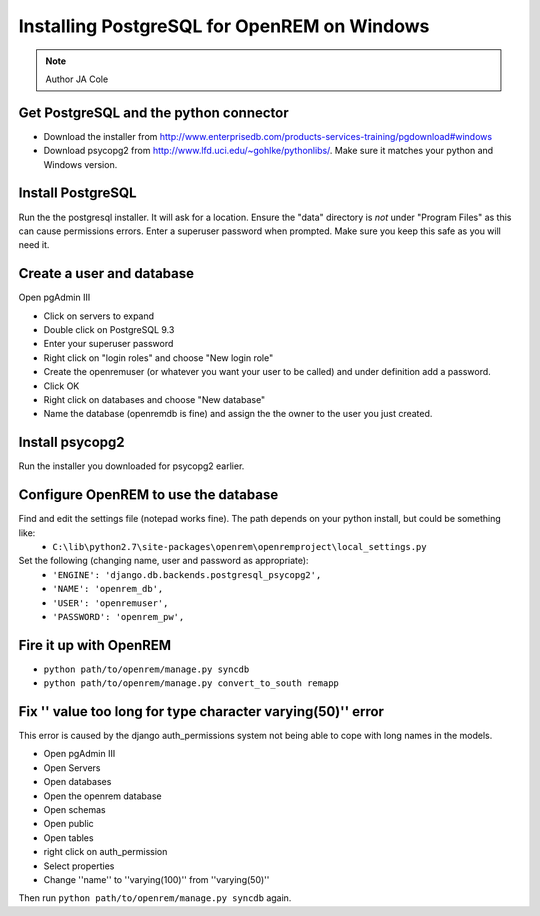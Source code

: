 Installing PostgreSQL for OpenREM on Windows
********************************************

..  Note:: Author JA Cole

Get PostgreSQL and the python connector
=======================================
    
+ Download the installer from http://www.enterprisedb.com/products-services-training/pgdownload#windows
+ Download psycopg2 from http://www.lfd.uci.edu/~gohlke/pythonlibs/. Make sure it matches your python and Windows version.

Install PostgreSQL
==================

Run the the postgresql installer. It will ask for a location. Ensure the "data" directory is *not* under "Program Files" as this can cause permissions errors.
Enter a superuser password when prompted. Make sure you keep this safe as you will need it.

Create a user and database
==========================

Open pgAdmin III

+ Click on servers to expand
+ Double click on PostgreSQL 9.3
+ Enter your superuser password
+ Right click on "login roles" and choose "New login role"
+ Create the openremuser (or whatever you want your user to be called) and under definition add a password.
+ Click OK
+ Right click on databases and choose "New database"
+ Name the database (openremdb is fine) and assign the the owner to the user you just created.


Install psycopg2
================
Run the installer you downloaded for psycopg2 earlier.


Configure OpenREM to use the database
=====================================

Find and edit the settings file (notepad works fine). The path depends on your python install, but could be something like:
    + ``C:\lib\python2.7\site-packages\openrem\openremproject\local_settings.py``

Set the following (changing name, user and password as appropriate):
    + ``'ENGINE': 'django.db.backends.postgresql_psycopg2',``
    + ``'NAME': 'openrem_db',``
    + ``'USER': 'openremuser',``
    + ``'PASSWORD': 'openrem_pw',``

Fire it up with OpenREM
=======================

+ ``python path/to/openrem/manage.py syncdb``
+ ``python path/to/openrem/manage.py convert_to_south remapp``

Fix '' value too long for type character varying(50)'' error
============================================================

This error is caused by the django auth_permissions system not being able to cope with long names in the models.

+ Open pgAdmin III
+ Open Servers
+ Open databases
+ Open the openrem database
+ Open schemas
+ Open public
+ Open tables
+ right click on auth_permission
+ Select properties
+ Change ''name'' to ''varying(100)'' from ''varying(50)''

Then run ``python path/to/openrem/manage.py syncdb`` again.
